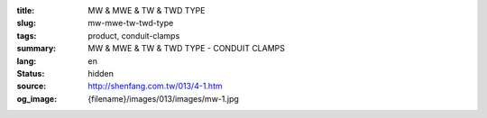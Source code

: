 :title: MW & MWE & TW & TWD TYPE
:slug: mw-mwe-tw-twd-type
:tags: product, conduit-clamps
:summary: MW & MWE & TW & TWD TYPE - CONDUIT CLAMPS
:lang: en
:status: hidden
:source: http://shenfang.com.tw/013/4-1.htm
:og_image: {filename}/images/013/images/mw-1.jpg
